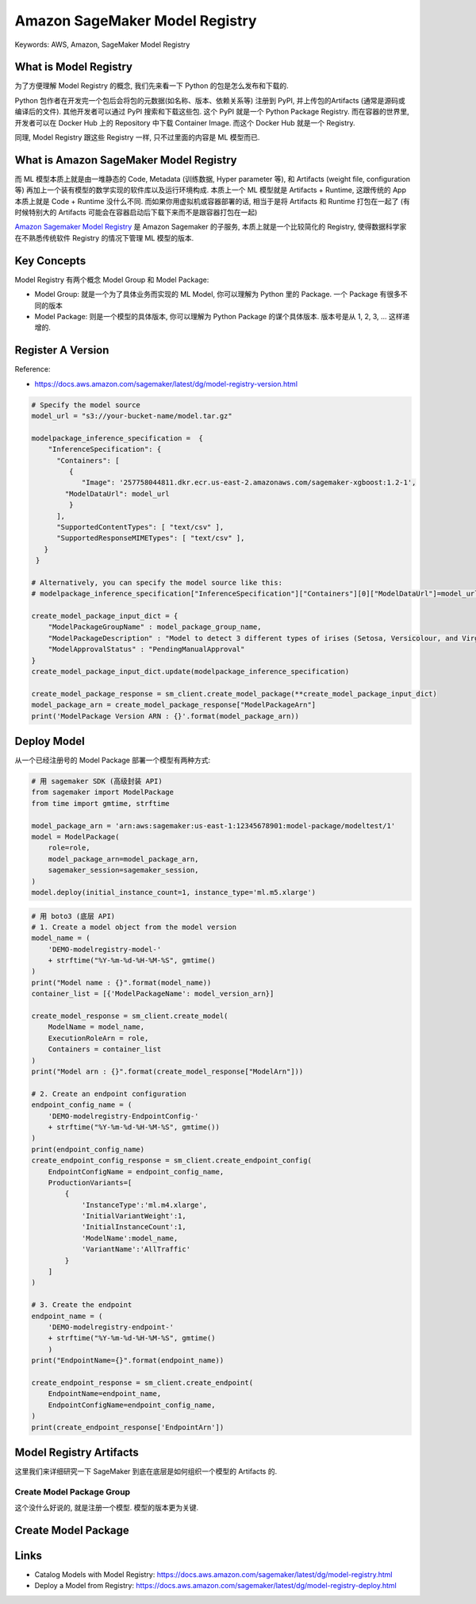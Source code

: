 Amazon SageMaker Model Registry
==============================================================================
Keywords: AWS, Amazon, SageMaker Model Registry


What is Model Registry
------------------------------------------------------------------------------
为了方便理解 Model Registry 的概念, 我们先来看一下 Python 的包是怎么发布和下载的.

Python 包作者在开发完一个包后会将包的元数据(如名称、版本、依赖关系等) 注册到 PyPI, 并上传包的Artifacts (通常是源码或编译后的文件). 其他开发者可以通过 PyPI 搜索和下载这些包. 这个 PyPI 就是一个 Python Package Registry. 而在容器的世界里, 开发者可以在 Docker Hub 上的 Repository 中下载 Container Image. 而这个 Docker Hub 就是一个 Registry.

同理, Model Registry 跟这些 Registry 一样, 只不过里面的内容是 ML 模型而已.


What is Amazon SageMaker Model Registry
------------------------------------------------------------------------------
而 ML 模型本质上就是由一堆静态的 Code, Metadata (训练数据, Hyper parameter 等), 和 Artifacts (weight file, configuration 等) 再加上一个装有模型的数学实现的软件库以及运行环境构成. 本质上一个 ML 模型就是 Artifacts + Runtime, 这跟传统的 App 本质上就是 Code + Runtime 没什么不同. 而如果你用虚拟机或容器部署的话, 相当于是将 Artifacts 和 Runtime 打包在一起了 (有时候特别大的 Artifacts 可能会在容器启动后下载下来而不是跟容器打包在一起)

`Amazon Sagemaker Model Registry <https://docs.aws.amazon.com/sagemaker/latest/dg/model-registry.html>`_ 是 Amazon Sagemaker 的子服务, 本质上就是一个比较简化的 Registry, 使得数据科学家在不熟悉传统软件 Registry 的情况下管理 ML 模型的版本.


Key Concepts
------------------------------------------------------------------------------
Model Registry 有两个概念 Model Group 和 Model Package:

- Model Group: 就是一个为了具体业务而实现的 ML Model, 你可以理解为 Python 里的 Package. 一个 Package 有很多不同的版本
- Model Package: 则是一个模型的具体版本, 你可以理解为 Python Package 的谋个具体版本. 版本号是从 1, 2, 3, ... 这样递增的.


Register A Version
------------------------------------------------------------------------------
Reference:

- https://docs.aws.amazon.com/sagemaker/latest/dg/model-registry-version.html

.. code-block:: python

    # Specify the model source
    model_url = "s3://your-bucket-name/model.tar.gz"

    modelpackage_inference_specification =  {
        "InferenceSpecification": {
          "Containers": [
             {
                "Image": '257758044811.dkr.ecr.us-east-2.amazonaws.com/sagemaker-xgboost:1.2-1',
            "ModelDataUrl": model_url
             }
          ],
          "SupportedContentTypes": [ "text/csv" ],
          "SupportedResponseMIMETypes": [ "text/csv" ],
       }
     }

    # Alternatively, you can specify the model source like this:
    # modelpackage_inference_specification["InferenceSpecification"]["Containers"][0]["ModelDataUrl"]=model_url

    create_model_package_input_dict = {
        "ModelPackageGroupName" : model_package_group_name,
        "ModelPackageDescription" : "Model to detect 3 different types of irises (Setosa, Versicolour, and Virginica)",
        "ModelApprovalStatus" : "PendingManualApproval"
    }
    create_model_package_input_dict.update(modelpackage_inference_specification)

    create_model_package_response = sm_client.create_model_package(**create_model_package_input_dict)
    model_package_arn = create_model_package_response["ModelPackageArn"]
    print('ModelPackage Version ARN : {}'.format(model_package_arn))


Deploy Model
------------------------------------------------------------------------------
从一个已经注册号的 Model Package 部署一个模型有两种方式:

.. code-block:: python

    # 用 sagemaker SDK (高级封装 API)
    from sagemaker import ModelPackage
    from time import gmtime, strftime

    model_package_arn = 'arn:aws:sagemaker:us-east-1:12345678901:model-package/modeltest/1'
    model = ModelPackage(
        role=role,
        model_package_arn=model_package_arn,
        sagemaker_session=sagemaker_session,
    )
    model.deploy(initial_instance_count=1, instance_type='ml.m5.xlarge')

.. code-block:: python

    # 用 boto3 (底层 API)
    # 1. Create a model object from the model version
    model_name = (
        'DEMO-modelregistry-model-'
        + strftime("%Y-%m-%d-%H-%M-%S", gmtime()
    )
    print("Model name : {}".format(model_name))
    container_list = [{'ModelPackageName': model_version_arn}]

    create_model_response = sm_client.create_model(
        ModelName = model_name,
        ExecutionRoleArn = role,
        Containers = container_list
    )
    print("Model arn : {}".format(create_model_response["ModelArn"]))

    # 2. Create an endpoint configuration
    endpoint_config_name = (
        'DEMO-modelregistry-EndpointConfig-'
        + strftime("%Y-%m-%d-%H-%M-%S", gmtime())
    )
    print(endpoint_config_name)
    create_endpoint_config_response = sm_client.create_endpoint_config(
        EndpointConfigName = endpoint_config_name,
        ProductionVariants=[
            {
                'InstanceType':'ml.m4.xlarge',
                'InitialVariantWeight':1,
                'InitialInstanceCount':1,
                'ModelName':model_name,
                'VariantName':'AllTraffic'
            }
        ]
    )

    # 3. Create the endpoint
    endpoint_name = (
        'DEMO-modelregistry-endpoint-'
        + strftime("%Y-%m-%d-%H-%M-%S", gmtime()
        )
    print("EndpointName={}".format(endpoint_name))

    create_endpoint_response = sm_client.create_endpoint(
        EndpointName=endpoint_name,
        EndpointConfigName=endpoint_config_name,
    )
    print(create_endpoint_response['EndpointArn'])


Model Registry Artifacts
------------------------------------------------------------------------------
这里我们来详细研究一下 SageMaker 到底在底层是如何组织一个模型的 Artifacts 的.


Create Model Package Group
~~~~~~~~~~~~~~~~~~~~~~~~~~~~~~~~~~~~~~~~~~~~~~~~~~~~~~~~~~~~~~~~~~~~~~~~~~~~~~
这个没什么好说的, 就是注册一个模型. 模型的版本更为关键.

.. dropdown:: create_model_package_group

    .. code-block:: python

        # https://boto3.amazonaws.com/v1/documentation/api/latest/reference/services/sagemaker/client/create_model_package_group.html
        response = client.create_model_package_group(
            ModelPackageGroupName='string',
            ModelPackageGroupDescription='string',
            Tags=[
                {
                    'Key': 'string',
                    'Value': 'string'
                },
            ]
        )


Create Model Package
------------------------------------------------------------------------------

.. dropdown:: create_model_package

    .. code-block:: python

        # https://boto3.amazonaws.com/v1/documentation/api/latest/reference/services/sagemaker/client/create_model_package.html
        response = client.create_model_package(
            ModelPackageName='string',
            ModelPackageGroupName='string',
            ModelPackageDescription='string',
            InferenceSpecification={
                """
                """
                'Containers': [
                    {
                        'ContainerHostname': 'string',
                        'Image': 'string',
                        'ImageDigest': 'string',
                        'ModelDataUrl': 'string',
                        'ModelDataSource': {
                            'S3DataSource': {
                                'S3Uri': 'string',
                                'S3DataType': 'S3Prefix'|'S3Object',
                                'CompressionType': 'None'|'Gzip',
                                'ModelAccessConfig': {
                                    'AcceptEula': True|False
                                }
                            }
                        },
                        'ProductId': 'string',
                        'Environment': {
                            'string': 'string'
                        },
                        'ModelInput': {
                            'DataInputConfig': 'string'
                        },
                        'Framework': 'string',
                        'FrameworkVersion': 'string',
                        'NearestModelName': 'string',
                        'AdditionalS3DataSource': {
                            'S3DataType': 'S3Object'|'S3Prefix',
                            'S3Uri': 'string',
                            'CompressionType': 'None'|'Gzip'
                        }
                    },
                ],
                'SupportedTransformInstanceTypes': [
                    'ml.m4.xlarge'|'ml.m4.2xlarge'|...,
                ],
                'SupportedRealtimeInferenceInstanceTypes': [
                    'ml.t2.medium'|'ml.t2.large'|...,
                ],
                'SupportedContentTypes': [
                    'string',
                ],
                'SupportedResponseMIMETypes': [
                    'string',
                ]
            },
            ValidationSpecification={
                'ValidationRole': 'string',
                'ValidationProfiles': [
                    {
                        'ProfileName': 'string',
                        'TransformJobDefinition': {
                            'MaxConcurrentTransforms': 123,
                            'MaxPayloadInMB': 123,
                            'BatchStrategy': 'MultiRecord'|'SingleRecord',
                            'Environment': {
                                'string': 'string'
                            },
                            'TransformInput': {
                                'DataSource': {
                                    'S3DataSource': {
                                        'S3DataType': 'ManifestFile'|'S3Prefix'|'AugmentedManifestFile',
                                        'S3Uri': 'string'
                                    }
                                },
                                'ContentType': 'string',
                                'CompressionType': 'None'|'Gzip',
                                'SplitType': 'None'|'Line'|'RecordIO'|'TFRecord'
                            },
                            'TransformOutput': {
                                'S3OutputPath': 'string',
                                'Accept': 'string',
                                'AssembleWith': 'None'|'Line',
                                'KmsKeyId': 'string'
                            },
                            'TransformResources': {
                                'InstanceType': 'ml.m4.xlarge'|'ml.m4.2xlarge'|...,
                                'InstanceCount': 123,
                                'VolumeKmsKeyId': 'string'
                            }
                        }
                    },
                ]
            },
            SourceAlgorithmSpecification={
                'SourceAlgorithms': [
                    {
                        'ModelDataUrl': 'string',
                        'ModelDataSource': {
                            'S3DataSource': {
                                'S3Uri': 'string',
                                'S3DataType': 'S3Prefix'|'S3Object',
                                'CompressionType': 'None'|'Gzip',
                                'ModelAccessConfig': {
                                    'AcceptEula': True|False
                                }
                            }
                        },
                        'AlgorithmName': 'string'
                    },
                ]
            },
            CertifyForMarketplace=True|False,
            Tags=[
                {
                    'Key': 'string',
                    'Value': 'string'
                },
            ],
            ModelApprovalStatus='Approved'|'Rejected'|'PendingManualApproval',
            MetadataProperties={
                'CommitId': 'string',
                'Repository': 'string',
                'GeneratedBy': 'string',
                'ProjectId': 'string'
            },
            ModelMetrics={
                'ModelQuality': {
                    'Statistics': {
                        'ContentType': 'string',
                        'ContentDigest': 'string',
                        'S3Uri': 'string'
                    },
                    'Constraints': {
                        'ContentType': 'string',
                        'ContentDigest': 'string',
                        'S3Uri': 'string'
                    }
                },
                'ModelDataQuality': {
                    'Statistics': {
                        'ContentType': 'string',
                        'ContentDigest': 'string',
                        'S3Uri': 'string'
                    },
                    'Constraints': {
                        'ContentType': 'string',
                        'ContentDigest': 'string',
                        'S3Uri': 'string'
                    }
                },
                'Bias': {
                    'Report': {
                        'ContentType': 'string',
                        'ContentDigest': 'string',
                        'S3Uri': 'string'
                    },
                    'PreTrainingReport': {
                        'ContentType': 'string',
                        'ContentDigest': 'string',
                        'S3Uri': 'string'
                    },
                    'PostTrainingReport': {
                        'ContentType': 'string',
                        'ContentDigest': 'string',
                        'S3Uri': 'string'
                    }
                },
                'Explainability': {
                    'Report': {
                        'ContentType': 'string',
                        'ContentDigest': 'string',
                        'S3Uri': 'string'
                    }
                }
            },
            ClientToken='string',
            Domain='string',
            Task='string',
            SamplePayloadUrl='string',
            CustomerMetadataProperties={
                'string': 'string'
            },
            DriftCheckBaselines={
                'Bias': {
                    'ConfigFile': {
                        'ContentType': 'string',
                        'ContentDigest': 'string',
                        'S3Uri': 'string'
                    },
                    'PreTrainingConstraints': {
                        'ContentType': 'string',
                        'ContentDigest': 'string',
                        'S3Uri': 'string'
                    },
                    'PostTrainingConstraints': {
                        'ContentType': 'string',
                        'ContentDigest': 'string',
                        'S3Uri': 'string'
                    }
                },
                'Explainability': {
                    'Constraints': {
                        'ContentType': 'string',
                        'ContentDigest': 'string',
                        'S3Uri': 'string'
                    },
                    'ConfigFile': {
                        'ContentType': 'string',
                        'ContentDigest': 'string',
                        'S3Uri': 'string'
                    }
                },
                'ModelQuality': {
                    'Statistics': {
                        'ContentType': 'string',
                        'ContentDigest': 'string',
                        'S3Uri': 'string'
                    },
                    'Constraints': {
                        'ContentType': 'string',
                        'ContentDigest': 'string',
                        'S3Uri': 'string'
                    }
                },
                'ModelDataQuality': {
                    'Statistics': {
                        'ContentType': 'string',
                        'ContentDigest': 'string',
                        'S3Uri': 'string'
                    },
                    'Constraints': {
                        'ContentType': 'string',
                        'ContentDigest': 'string',
                        'S3Uri': 'string'
                    }
                }
            },
            AdditionalInferenceSpecifications=[
                {
                    'Name': 'string',
                    'Description': 'string',
                    'Containers': [
                        {
                            'ContainerHostname': 'string',
                            'Image': 'string',
                            'ImageDigest': 'string',
                            'ModelDataUrl': 'string',
                            'ModelDataSource': {
                                'S3DataSource': {
                                    'S3Uri': 'string',
                                    'S3DataType': 'S3Prefix'|'S3Object',
                                    'CompressionType': 'None'|'Gzip',
                                    'ModelAccessConfig': {
                                        'AcceptEula': True|False
                                    }
                                }
                            },
                            'ProductId': 'string',
                            'Environment': {
                                'string': 'string'
                            },
                            'ModelInput': {
                                'DataInputConfig': 'string'
                            },
                            'Framework': 'string',
                            'FrameworkVersion': 'string',
                            'NearestModelName': 'string',
                            'AdditionalS3DataSource': {
                                'S3DataType': 'S3Object'|'S3Prefix',
                                'S3Uri': 'string',
                                'CompressionType': 'None'|'Gzip'
                            }
                        },
                    ],
                    'SupportedTransformInstanceTypes': [
                        'ml.m4.xlarge'|'ml.m4.2xlarge'|...,
                    ],
                    'SupportedContentTypes': [
                        'string',
                    ],
                    'SupportedResponseMIMETypes': [
                        'string',
                    ]
                },
            ],
            SkipModelValidation='All'|'None',
            SourceUri='string',
            SecurityConfig={
                'KmsKeyId': 'string'
            },
            ModelCard={
                'ModelCardContent': 'string',
                'ModelCardStatus': 'Draft'|'PendingReview'|'Approved'|'Archived'
            }
        )



.. dropdown:: create_model

    # https://boto3.amazonaws.com/v1/documentation/api/latest/reference/services/sagemaker/client/create_model.html
    response = client.create_model(
        ModelName='string',
        PrimaryContainer={
            'ContainerHostname': 'string',
            'Image': 'string',
            'ImageConfig': {
                'RepositoryAccessMode': 'Platform'|'Vpc',
                'RepositoryAuthConfig': {
                    'RepositoryCredentialsProviderArn': 'string'
                }
            },
            'Mode': 'SingleModel'|'MultiModel',
            'ModelDataUrl': 'string',
            'ModelDataSource': {
                'S3DataSource': {
                    'S3Uri': 'string',
                    'S3DataType': 'S3Prefix'|'S3Object',
                    'CompressionType': 'None'|'Gzip',
                    'ModelAccessConfig': {
                        'AcceptEula': True|False
                    }
                }
            },
            'Environment': {
                'string': 'string'
            },
            'ModelPackageName': 'string',
            'InferenceSpecificationName': 'string',
            'MultiModelConfig': {
                'ModelCacheSetting': 'Enabled'|'Disabled'
            }
        },
        Containers=[
            {
                'ContainerHostname': 'string',
                'Image': 'string',
                'ImageConfig': {
                    'RepositoryAccessMode': 'Platform'|'Vpc',
                    'RepositoryAuthConfig': {
                        'RepositoryCredentialsProviderArn': 'string'
                    }
                },
                'Mode': 'SingleModel'|'MultiModel',
                'ModelDataUrl': 'string',
                'ModelDataSource': {
                    'S3DataSource': {
                        'S3Uri': 'string',
                        'S3DataType': 'S3Prefix'|'S3Object',
                        'CompressionType': 'None'|'Gzip',
                        'ModelAccessConfig': {
                            'AcceptEula': True|False
                        }
                    }
                },
                'Environment': {
                    'string': 'string'
                },
                'ModelPackageName': 'string',
                'InferenceSpecificationName': 'string',
                'MultiModelConfig': {
                    'ModelCacheSetting': 'Enabled'|'Disabled'
                }
            },
        ],
        InferenceExecutionConfig={
            'Mode': 'Serial'|'Direct'
        },
        ExecutionRoleArn='string',
        Tags=[
            {
                'Key': 'string',
                'Value': 'string'
            },
        ],
        VpcConfig={
            'SecurityGroupIds': [
                'string',
            ],
            'Subnets': [
                'string',
            ]
        },
        EnableNetworkIsolation=True|False
    )





Links
------------------------------------------------------------------------------
- Catalog Models with Model Registry: https://docs.aws.amazon.com/sagemaker/latest/dg/model-registry.html
- Deploy a Model from Registry: https://docs.aws.amazon.com/sagemaker/latest/dg/model-registry-deploy.html